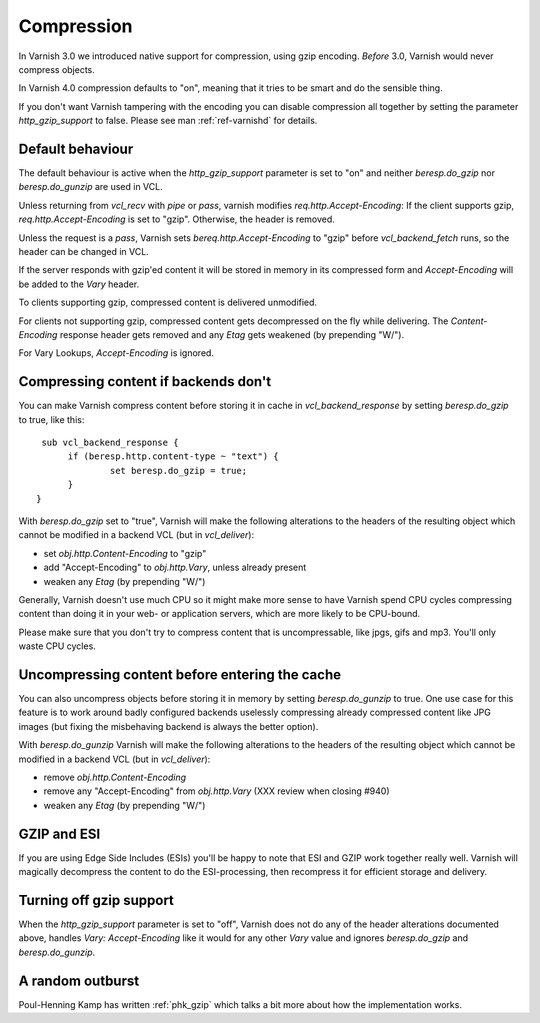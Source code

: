 .. _users-guide-compression:

Compression
-----------

In Varnish 3.0 we introduced native support for compression, using gzip
encoding. *Before* 3.0, Varnish would never compress objects. 

In Varnish 4.0 compression defaults to "on", meaning that it tries to
be smart and do the sensible thing.

If you don't want Varnish tampering with the encoding you can disable
compression all together by setting the parameter `http_gzip_support` to
false. Please see man :ref:`ref-varnishd` for details.


Default behaviour
~~~~~~~~~~~~~~~~~

The default behaviour is active when the `http_gzip_support` parameter
is set to "on" and neither `beresp.do_gzip` nor `beresp.do_gunzip` are
used in VCL.

Unless returning from `vcl_recv` with `pipe` or `pass`, varnish
modifies `req.http.Accept-Encoding`: If the client supports gzip,
`req.http.Accept-Encoding` is set to "gzip". Otherwise, the header is
removed.

Unless the request is a `pass`, Varnish sets
`bereq.http.Accept-Encoding` to "gzip" before `vcl_backend_fetch`
runs, so the header can be changed in VCL.

If the server responds with gzip'ed content it will be stored in
memory in its compressed form and `Accept-Encoding` will be added to
the `Vary` header.

To clients supporting gzip, compressed content is delivered
unmodified.

For clients not supporting gzip, compressed content gets decompressed
on the fly while delivering. The `Content-Encoding` response header
gets removed and any `Etag` gets weakened (by prepending "W/").

For Vary Lookups, `Accept-Encoding` is ignored.

Compressing content if backends don't
~~~~~~~~~~~~~~~~~~~~~~~~~~~~~~~~~~~~~

You can make Varnish compress content before storing it in cache in
`vcl_backend_response` by setting `beresp.do_gzip` to true, like this::

   sub vcl_backend_response {
        if (beresp.http.content-type ~ "text") {
                set beresp.do_gzip = true;
        }
  }

With `beresp.do_gzip` set to "true", Varnish will make the following
alterations to the headers of the resulting object which cannot be
modified in a backend VCL (but in `vcl_deliver`):

* set `obj.http.Content-Encoding` to "gzip"
* add "Accept-Encoding" to `obj.http.Vary`, unless already present
* weaken any `Etag` (by prepending "W/")

Generally, Varnish doesn't use much CPU so it might make more sense to
have Varnish spend CPU cycles compressing content than doing it in
your web- or application servers, which are more likely to be
CPU-bound.

Please make sure that you don't try to compress content that is
uncompressable, like jpgs, gifs and mp3. You'll only waste CPU cycles.

Uncompressing content before entering the cache
~~~~~~~~~~~~~~~~~~~~~~~~~~~~~~~~~~~~~~~~~~~~~~~

You can also uncompress objects before storing it in memory by setting
`beresp.do_gunzip` to true. One use case for this feature is to work
around badly configured backends uselessly compressing already
compressed content like JPG images (but fixing the misbehaving backend
is always the better option).

With `beresp.do_gunzip` Varnish will make the following alterations to
the headers of the resulting object which cannot be modified in a
backend VCL (but in `vcl_deliver`):

* remove `obj.http.Content-Encoding`
* remove any "Accept-Encoding" from `obj.http.Vary`
  (XXX review when closing #940)
* weaken any `Etag` (by prepending "W/")

GZIP and ESI
~~~~~~~~~~~~

If you are using Edge Side Includes (ESIs) you'll be happy to note that ESI
and GZIP work together really well. Varnish will magically decompress
the content to do the ESI-processing, then recompress it for efficient
storage and delivery.

Turning off gzip support
~~~~~~~~~~~~~~~~~~~~~~~~

When the `http_gzip_support` parameter is set to "off", Varnish does
not do any of the header alterations documented above, handles `Vary:
Accept-Encoding` like it would for any other `Vary` value and ignores
`beresp.do_gzip` and `beresp.do_gunzip`.

A random outburst
~~~~~~~~~~~~~~~~~

Poul-Henning Kamp has written :ref:`phk_gzip` which talks a bit more about how the
implementation works. 
